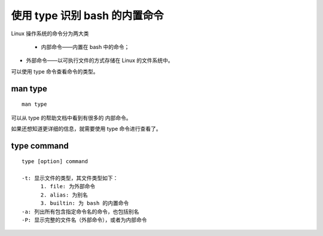 使用 type 识别 bash 的内置命令
==============================
Linux 操作系统的命令分为两大类

 - 内部命令——内置在 bash 中的命令；
- 外部命令——以可执行文件的方式存储在 Linux 的文件系统中。

可以使用 type 命令查看命令的类型。

man type
--------
::
 
  man type

可以从 type 的帮助文档中看到有很多的 内部命令。

如果还想知道更详细的信息，就需要使用 type 命令进行查看了。

type command
------------
::

  type [option] command

  -t: 显示文件的类型，其文件类型如下：
        1. file: 为外部命令
        2. alias: 为别名
	3. builtin: 为 bash 的内置命令
  -a: 列出所有包含指定命令名的命令，也包括别名
  -P: 显示完整的文件名（外部命令），或者为内部命令


